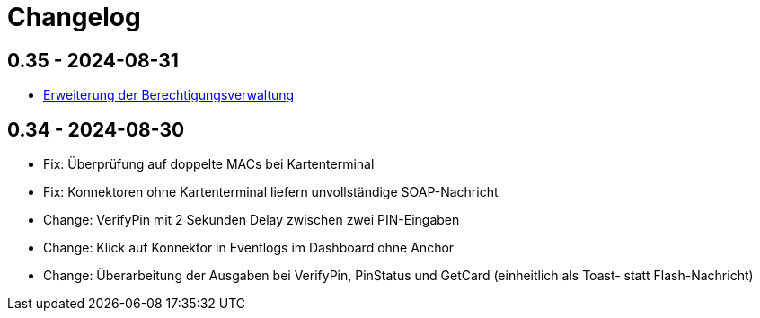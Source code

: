 = Changelog

== 0.35 - 2024-08-31

* xref:admin/authorities.adoc[Erweiterung der Berechtigungsverwaltung]

== 0.34 - 2024-08-30

* Fix: Überprüfung auf doppelte MACs bei Kartenterminal
* Fix: Konnektoren ohne Kartenterminal liefern unvollständige SOAP-Nachricht
* Change: VerifyPin mit 2 Sekunden Delay zwischen zwei PIN-Eingaben
* Change: Klick auf Konnektor in Eventlogs im Dashboard ohne Anchor
* Change: Überarbeitung der Ausgaben bei VerifyPin, PinStatus und GetCard (einheitlich als Toast- statt Flash-Nachricht)